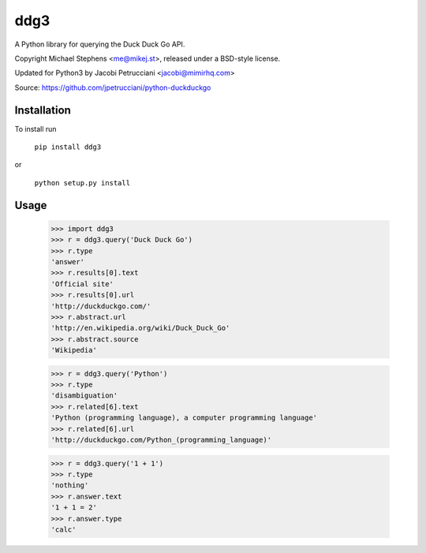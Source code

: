 ==================
ddg3
==================

A Python library for querying the Duck Duck Go API.

Copyright Michael Stephens <me@mikej.st>, released under a BSD-style license.

Updated for Python3 by Jacobi Petrucciani <jacobi@mimirhq.com>

Source: https://github.com/jpetrucciani/python-duckduckgo

Installation
============

To install run

    ``pip install ddg3``

or

    ``python setup.py install``

Usage
=====

    >>> import ddg3
    >>> r = ddg3.query('Duck Duck Go')
    >>> r.type
    'answer'
    >>> r.results[0].text
    'Official site'
    >>> r.results[0].url
    'http://duckduckgo.com/'
    >>> r.abstract.url
    'http://en.wikipedia.org/wiki/Duck_Duck_Go'
    >>> r.abstract.source
    'Wikipedia'
    
    >>> r = ddg3.query('Python')
    >>> r.type
    'disambiguation'
    >>> r.related[6].text
    'Python (programming language), a computer programming language'
    >>> r.related[6].url
    'http://duckduckgo.com/Python_(programming_language)'

    >>> r = ddg3.query('1 + 1')
    >>> r.type
    'nothing'
    >>> r.answer.text
    '1 + 1 = 2'
    >>> r.answer.type
    'calc'
